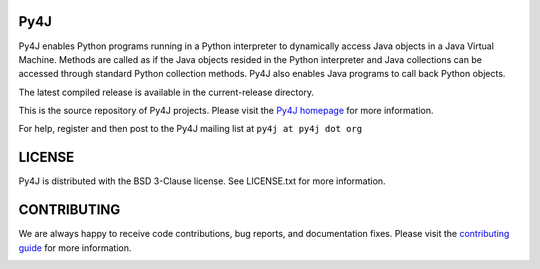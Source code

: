 Py4J
====

Py4J enables Python programs running in a Python interpreter to dynamically
access Java objects in a Java Virtual Machine. Methods are called as if the
Java objects resided in the Python interpreter and Java collections can be
accessed through standard Python collection methods. Py4J also enables Java
programs to call back Python objects.

The latest compiled release is available in the current-release directory.

This is the source repository of Py4J projects. Please visit the `Py4J homepage
<https://www.py4j.org>`_ for more information.

For help, register and then post to the Py4J mailing list at
``py4j at py4j dot org``

LICENSE
=======

Py4J is distributed with the BSD 3-Clause license. See LICENSE.txt for more
information.


CONTRIBUTING
============

We are always happy to receive code contributions, bug reports, and
documentation fixes. Please visit the `contributing guide
<https://www.py4j.org/contributing.html>`_ for more
information.

.. image:: https://img.shields.io/circleci/project/bartdag/py4j.svg
    :target: https://circleci.com/gh/bartdag/py4j


.. image:: https://img.shields.io/pypi/v/py4j.svg
    :target: https://pypi.python.org/pypi/py4j


.. image:: https://img.shields.io/pypi/l/py4j.svg

.. image:: https://img.shields.io/pypi/pyversions/py4j.svg

.. image:: https://img.shields.io/maven-central/v/net.sf.py4j/py4j.svg
